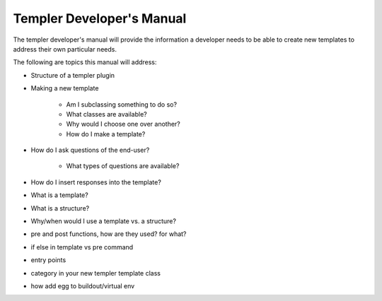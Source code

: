 ==========================
Templer Developer's Manual
==========================

The templer developer's manual will provide the information a developer needs
to be able to create new templates to address their own particular needs.

The following are topics this manual will address:

* Structure of a templer plugin

* Making a new template

    * Am I subclassing something to do so?

    * What classes are available?

    * Why would I choose one over another?

    * How do I make a template?

* How do I ask questions of the end-user?

    * What types of questions are available?

* How do I insert responses into the template?

* What is a template?

* What is a structure?

* Why/when would I use a template vs. a structure?

* pre and post functions, how are they used? for what?

* if else in template vs pre command

* entry points

* category in your new templer template class

* how add egg to buildout/virtual env
